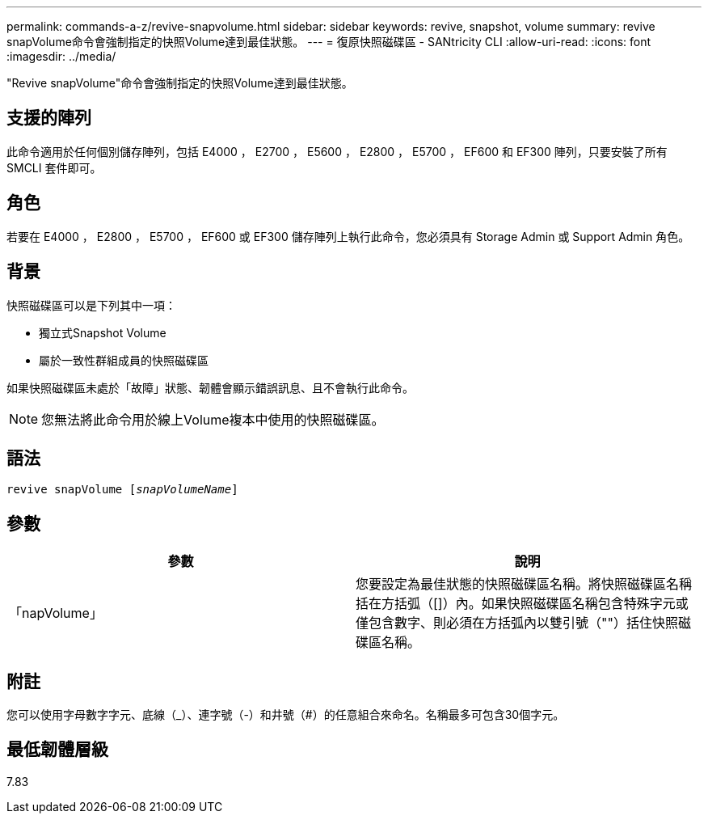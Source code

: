 ---
permalink: commands-a-z/revive-snapvolume.html 
sidebar: sidebar 
keywords: revive, snapshot, volume 
summary: revive snapVolume命令會強制指定的快照Volume達到最佳狀態。 
---
= 復原快照磁碟區 - SANtricity CLI
:allow-uri-read: 
:icons: font
:imagesdir: ../media/


[role="lead"]
"Revive snapVolume"命令會強制指定的快照Volume達到最佳狀態。



== 支援的陣列

此命令適用於任何個別儲存陣列，包括 E4000 ， E2700 ， E5600 ， E2800 ， E5700 ， EF600 和 EF300 陣列，只要安裝了所有 SMCLI 套件即可。



== 角色

若要在 E4000 ， E2800 ， E5700 ， EF600 或 EF300 儲存陣列上執行此命令，您必須具有 Storage Admin 或 Support Admin 角色。



== 背景

快照磁碟區可以是下列其中一項：

* 獨立式Snapshot Volume
* 屬於一致性群組成員的快照磁碟區


如果快照磁碟區未處於「故障」狀態、韌體會顯示錯誤訊息、且不會執行此命令。

[NOTE]
====
您無法將此命令用於線上Volume複本中使用的快照磁碟區。

====


== 語法

[source, cli, subs="+macros"]
----
revive snapVolume pass:quotes[[_snapVolumeName_]]
----


== 參數

|===
| 參數 | 說明 


 a| 
「napVolume」
 a| 
您要設定為最佳狀態的快照磁碟區名稱。將快照磁碟區名稱括在方括弧（[]）內。如果快照磁碟區名稱包含特殊字元或僅包含數字、則必須在方括弧內以雙引號（""）括住快照磁碟區名稱。

|===


== 附註

您可以使用字母數字字元、底線（_）、連字號（-）和井號（#）的任意組合來命名。名稱最多可包含30個字元。



== 最低韌體層級

7.83
